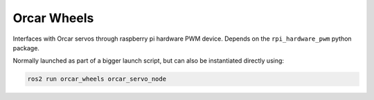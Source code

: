 =============
Orcar Wheels
=============

Interfaces with Orcar servos through raspberry pi hardware PWM device. Depends
on the ``rpi_hardware_pwm`` python package.

Normally launched as part of a bigger launch script, but can also be instantiated directly using:

.. code::

   ros2 run orcar_wheels orcar_servo_node
